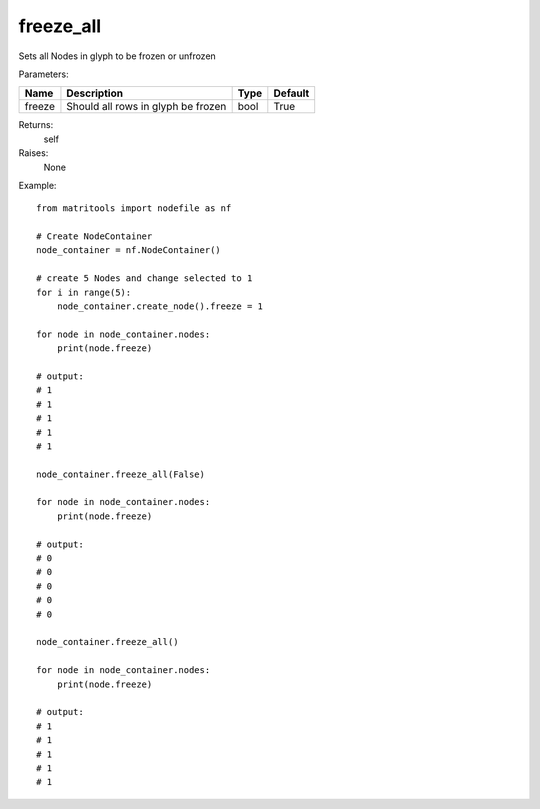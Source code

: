 freeze_all
----------
Sets all Nodes in glyph to be frozen or unfrozen

Parameters:

+--------------+---------------------------------------+------+---------+
| Name         | Description                           | Type | Default |
+==============+=======================================+======+=========+
| freeze       | Should all rows in glyph be frozen    | bool | True    |
+--------------+---------------------------------------+------+---------+

Returns:
    self

Raises:
    None

Example::

    from matritools import nodefile as nf

    # Create NodeContainer
    node_container = nf.NodeContainer()

    # create 5 Nodes and change selected to 1
    for i in range(5):
        node_container.create_node().freeze = 1

    for node in node_container.nodes:
        print(node.freeze)

    # output:
    # 1
    # 1
    # 1
    # 1
    # 1

    node_container.freeze_all(False)

    for node in node_container.nodes:
        print(node.freeze)

    # output:
    # 0
    # 0
    # 0
    # 0
    # 0

    node_container.freeze_all()

    for node in node_container.nodes:
        print(node.freeze)

    # output:
    # 1
    # 1
    # 1
    # 1
    # 1

